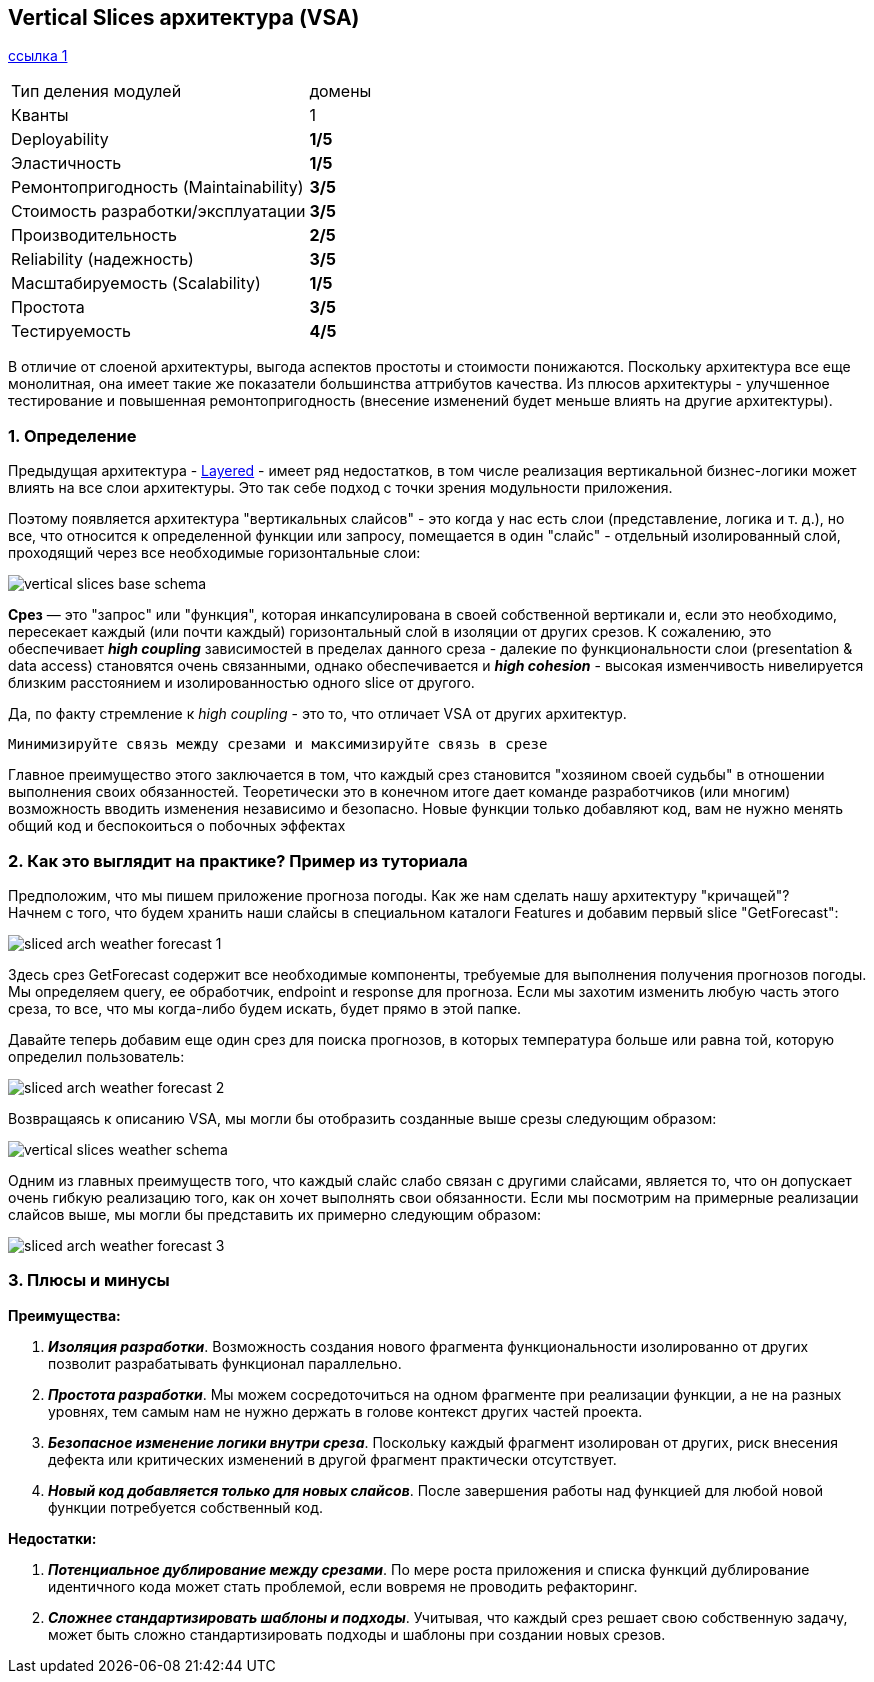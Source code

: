 == Vertical Slices архитектура (VSA)

link:https://medium.com/@andrew.macconnell/exploring-software-architecture-vertical-slice-789fa0a09be6[ссылка 1]

[cols="2,1"]
|===
|Тип деления модулей |домены
|Кванты |1
|Deployability |[big red]#*1/5*#
|Эластичность |[big red]#*1/5*#
|Ремонтопригодность (Maintainability) |[big olive]#*3/5*#
|Стоимость разработки/эксплуатации |[big olive]#*3/5*#
|Производительность |[big yellow]#*2/5*#
|Reliability (надежность) |[big olive]#*3/5*#
|Масштабируемость (Scalability) |[big red]#*1/5*#
|Простота |[big olive]#*3/5*#
|Тестируемость |[big green]#*4/5*#
|===

В отличие от слоеной архитектуры, выгода аспектов простоты и стоимости понижаются. Поскольку архитектура все еще монолитная, она имеет такие же показатели большинства аттрибутов качества. Из плюсов архитектуры - улучшенное тестирование и повышенная ремонтопригодность (внесение изменений будет меньше влиять на другие архитектуры).

=== 1. Определение

Предыдущая архитектура - link:sn6_layered_architecture.adoc[Layered] - имеет ряд недостатков, в том числе реализация вертикальной бизнес-логики может влиять на все слои архитектуры. Это так себе подход с точки зрения модульности приложения.

Поэтому появляется архитектура "вертикальных слайсов" - это когда у нас есть слои (представление, логика и т. д.), но все, что относится к определенной функции или запросу, помещается в один "слайс" - отдельный изолированный слой, проходящий через все необходимые горизонтальные слои:

image:img/vertical_slices_base_schema.png[]

*Срез* — это "запрос" или "функция", которая инкапсулирована в своей собственной вертикали и, если это необходимо, пересекает каждый (или почти каждый) горизонтальный слой в изоляции от других срезов. К сожалению, это обеспечивает *_high coupling_* зависимостей в пределах данного среза - далекие по функциональности слои (presentation & data access) становятся очень связанными, однако обеспечивается и *_high cohesion_* - высокая изменчивость нивелируется близким расстоянием и изолированностью одного slice от другого.

Да, по факту стремление к _high coupling_ - это то, что отличает VSA от других архитектур.
----
Минимизируйте связь между срезами и максимизируйте связь в срезе
----

Главное преимущество этого заключается в том, что каждый срез становится "хозяином своей судьбы" в отношении выполнения своих обязанностей. Теоретически это в конечном итоге дает команде разработчиков (или многим) возможность вводить изменения независимо и безопасно. Новые функции только добавляют код, вам не нужно менять общий код и беспокоиться о побочных эффектах

=== 2. Как это выглядит на практике? Пример из туториала

Предположим, что мы пишем приложение прогноза погоды. Как же нам сделать нашу архитектуру "кричащей"? +
Начнем с того, что будем хранить наши слайсы в специальном каталоги Features и добавим первый slice "GetForecast":

image:img/sliced_arch_weather_forecast_1.png[]

Здесь срез GetForecast содержит все необходимые компоненты, требуемые для выполнения получения прогнозов погоды. Мы определяем query, ее обработчик, endpoint и response для прогноза. Если мы захотим изменить любую часть этого среза, то все, что мы когда-либо будем искать, будет прямо в этой папке.

Давайте теперь добавим еще один срез для поиска прогнозов, в которых температура больше или равна той, которую определил пользователь:

image:img/sliced_arch_weather_forecast_2.png[]

Возвращаясь к описанию VSA, мы могли бы отобразить созданные выше срезы следующим образом:

image:img/vertical_slices_weather_schema.png[]

Одним из главных преимуществ того, что каждый слайс слабо связан с другими слайсами, является то, что он допускает очень гибкую реализацию того, как он хочет выполнять свои обязанности. Если мы посмотрим на примерные реализации слайсов выше, мы могли бы представить их примерно следующим образом:

image:img/sliced_arch_weather_forecast_3.png[]

=== 3. Плюсы и минусы

*Преимущества:*

1. *_Изоляция разработки_*. Возможность создания нового фрагмента функциональности изолированно от других позволит разрабатывать функционал параллельно.
2. *_Простота разработки_*. Мы можем сосредоточиться на одном фрагменте при реализации функции, а не на разных уровнях, тем самым нам не нужно держать в голове контекст других частей проекта.
3. *_Безопасное изменение логики внутри среза_*. Поскольку каждый фрагмент изолирован от других, риск внесения дефекта или критических изменений в другой фрагмент практически отсутствует.
4. *_Новый код добавляется только для новых слайсов_*. После завершения работы над функцией для любой новой функции потребуется собственный код.

*Недостатки:*

1. *_Потенциальное дублирование между срезами_*. По мере роста приложения и списка функций дублирование идентичного кода может стать проблемой, если вовремя не проводить рефакторинг.
2. *_Сложнее стандартизировать шаблоны и подходы_*. Учитывая, что каждый срез решает свою собственную задачу, может быть сложно стандартизировать подходы и шаблоны при создании новых срезов.

